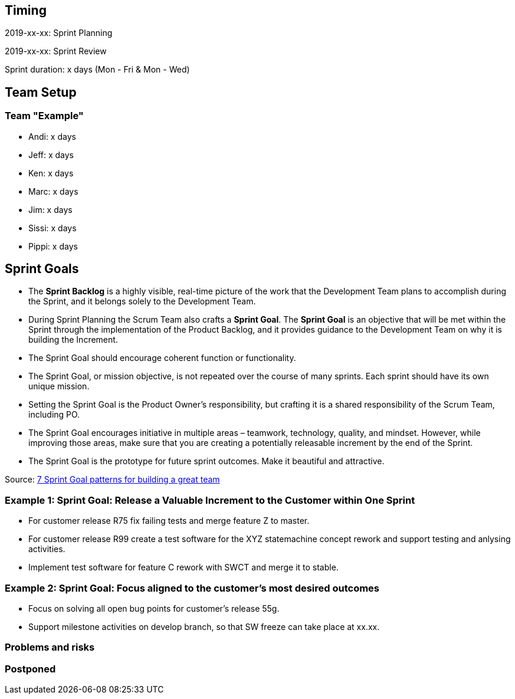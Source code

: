 == Timing

2019-xx-xx: Sprint Planning

2019-xx-xx: Sprint Review

Sprint duration: x days (Mon - Fri & Mon - Wed)

== Team Setup

=== Team "Example"

- Andi: x days
- Jeff: x days
- Ken: x days
- Marc: x days
- Jim: x days
- Sissi: x days
- Pippi: x days

== Sprint Goals

* The *Sprint Backlog* is a highly visible, real-time picture of the work that the Development Team plans to accomplish during the Sprint, and it belongs solely to the Development Team.
* During Sprint Planning the Scrum Team also crafts a *Sprint Goal*. The *Sprint Goal* is an objective that will be met within the Sprint through the implementation of the Product Backlog, and it provides guidance to the Development Team on why it is building the Increment.
* The Sprint Goal should encourage coherent function or functionality.
* The Sprint Goal, or mission objective, is not repeated over the course of many sprints. Each sprint should have its own unique mission.
* Setting the Sprint Goal is the Product Owner’s responsibility, but crafting it is a shared responsibility of the Scrum Team, including PO.
* The Sprint Goal encourages initiative in multiple areas – teamwork, technology, quality, and mindset. However, while improving those areas, make sure that you are creating a potentially releasable increment by the end of the Sprint.
* The Sprint Goal is the prototype for future sprint outcomes. Make it beautiful and attractive.

Source: https://www.luxoft.com/blog/vmoskalenko/7-sprint-goal-patterns-for-building-great-teams-part-one/[7 Sprint Goal patterns for building a great team]

=== *Example 1*: Sprint Goal: Release a Valuable Increment to the Customer within One Sprint

* For customer release R75 fix failing tests and merge feature Z to master.
* For customer release R99 create a test software for the XYZ statemachine concept rework and support testing and anlysing activities.
* Implement test software for feature C rework with SWCT and merge it to stable.

=== *Example 2*: Sprint Goal: Focus aligned to the customer's most desired outcomes 

* Focus on solving all open bug points for customer's release 55g.
* Support milestone activities on develop branch, so that SW freeze can take place at xx.xx.

=== Problems and risks

=== Postponed
